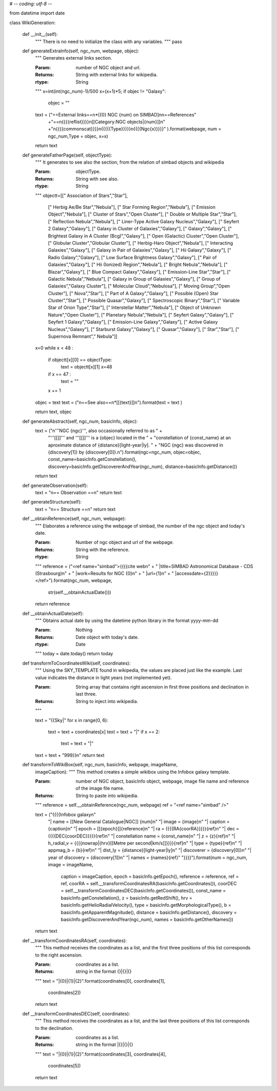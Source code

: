 # -*- coding: utf-8 -*-

from datetime import date

class WikiGeneration:



	def __init__(self):
		"""
		There is no need to initialize the class with any variables.
		"""
		pass



	def generateExtraInfo(self, ngc_num, webpage, objec):
		"""
		Generates external links section.
	 
		
		:Param: number of NGC object and url.
		:Returns: String with external links for wikipedia.
		:rtype: String 
		"""
		x=int(int(ngc_num)-1)/500
		x=(x+1)*5;
		if objec != "Galaxy":
			objec = ""
		text = ("==External links==\n*[{0} NGC {num} on SIMBAD]\n\n==References"
				+"==\n{{{{reflist}}}}\n[[Category:NGC objects|{num}]]\n"
				+"\n{{{{commonscat}}}}\n{{{{{Type}}}}}\n{{{{Ngc{x}}}}}"
				).format(webpage, num = ngc_num,Type = objec, x=x)
		
		

		return text

	def generateFatherPage(self, objectType):
		"""
		It generates to see also the section, from the relation 
		of simbad objects and wikipedia
	 
		
		:Param: objectType.
		:Returns: String with see also.
		:rtype: String 
		"""
		objectt=[[" Association of Stars","Star"],
				[" Herbig Ae/Be Star","Nebula"],
				[" Star Forming Region","Nebula"],
				[" Emission Object","Nebula"],
				[" Cluster of Stars","Open Cluster"],
				[" Double or Multiple Star","Star"],
				[" Reflection Nebula","Nebula"],
				[" Liner-Type Active Galaxy Nucleus","Galaxy"],
				[" Seyfert 2 Galaxy","Galaxy"],
				[" Galaxy in Cluster of Galaxies","Galaxy"],
				[" Galaxy","Galaxy"],
				[" Brightest Galaxy in A Cluster (Bcg)","Galaxy"],
				[" Open (Galactic) Cluster","Open Cluster"],
				[" Globular Cluster","Globular Cluster"],
				[" Herbig-Haro Object","Nebula"],
				[" Interacting Galaxies","Galaxy"],
				[" Galaxy in Pair of Galaxies","Galaxy"],
				[" Hii Galaxy","Galaxy"],
				[" Radio Galaxy","Galaxy"],
				[" Low Surface Brightness Galaxy","Galaxy"],
				[" Pair of Galaxies","Galaxy"],
				[" Hii (Ionized) Region","Nebula"],
				[" Bright Nebula","Nebula"],
				[" Blazar","Galaxy"],
				[" Blue Compact Galaxy","Galaxy"],
				[" Emission-Line Star","Star"],
				[" Galactic Nebula","Nebula"],
				[" Galaxy in Group of Galaxies","Galaxy"],
				[" Group of Galaxies","Galaxy Cluster"],
				[" Molecular Cloud","Nebulosa"],
				[" Moving Group","Open Cluster"],
				[" Nova","Star"],
				[" Part of A Galaxy","Galaxy"],
				[" Possible (Open) Star Cluster","Star"],
				[" Possible Quasar","Galaxy"],
				[" Spectroscopic Binary","Star"],
				[" Variable Star of Orion Type","Star"],
				[" Interstellar Matter","Nebula"],
				[" Object of Unknown Nature","Open Cluster"],
				[" Planetary Nebula","Nebula"],
				[" Seyfert Galaxy","Galaxy"],
				[" Seyfert 1 Galaxy","Galaxy"],
				[" Emission-Line Galaxy","Galaxy"],
				[" Active Galaxy Nucleus","Galaxy"],
				[" Starburst Galaxy","Galaxy"],
				[" Quasar","Galaxy"],
				[" Star","Star"],
				[" Supernova Remnant"," Nebula"]]

		x=0	
		while x < 48 :
			if objectt[x][0] == objectType:
				text = objectt[x][1]
				x=48
			if x == 47 :
				text = ""
			x += 1
		objec = text
		text = ("\n==See also==\n*[[{text}]]\n").format(text = text )

		return text, objec


	def generateAbstract(self, ngc_num, basicInfo, objec):
		text = ("\n'''NGC {ngc}''',  also occasionally referred to as " +
			"'''[[]]''' and '''[[]]''' is a {objec} located in the " +
			"constellation of {const_name} at an aproximate distance of {distance}[light-year|ly]. " +
			"NGC {ngc} was discovered in {discovery[1]} by {discovery[0]}.\n").format(ngc=ngc_num, objec=objec,
			const_name=basicInfo.getConstellation(), discovery=basicInfo.getDiscovererAndYear(ngc_num),
			distance=basicInfo.getDistance())
		return text


	def generateObservation(self):
		text = "\n== Observation ==\n"
		return text


	def generateStructure(self):
		text = "\n== Structure ==\n"
		return text


	def __obtainReference(self, ngc_num, webpage):
		"""
		Elaborates a reference using the webpage of simbad, the number of the
		ngc object and today's date.

		
		:Param: Number of ngc object and url of the webpage.
		:Returns: String with the reference.
		:rtype: String 
		"""
		reference = ("<ref name=\"simbad\">{{{{cite web\n" +
		"  |title=SIMBAD Astronomical Database - CDS (Strasbourg)\n" +
		"  |work=Results for NGC {0}\n" + 
		"  |url={1}\n" + 
		"  |accessdate={2}}}}}</ref>").format(ngc_num, webpage,
				str(self.__obtainActualDate()))
		return reference



	def __obtainActualDate(self):
		"""
		Obtains actual date by using the datetime python library in the format
		yyyy-mm-dd

		
		:Param: Nothing
		:Returns: Date object with today's date.
		:rtype: Date
		"""
		today = date.today()
		return today



	def transformToCoordinatesWiki(self, coordinates):
		"""
		Using the SKY_TEMPLATE found in wikipedia, the values are placed
	 	just like the example.  Last value indicates the distance in light
	 	years (not implemented yet).

		
		:Param: String array that contains right ascension in first three positions
			        and declination in last three.
		:Returns: String to inject into wikipedia.
		"""

		text = "{{Sky|"
		for x in range(0, 6):
			text = text + coordinates[x]
			text = text + "|"
			if x == 2:
				text = text + "|"
		text = text + "999}}\n"
		return text



	def transformToWikiBox(self, ngc_num, basicInfo, webpage, imageName,
		imageCaption):
		"""
		This method creates a simple wikibox using the Infobox galaxy template.

		
		:Param: number of NGC object, basicInfo object, webpage, image
			file name and reference of the image file name.
		:Returns: String to paste into wikipedia.
		"""
		reference = self.__obtainReference(ngc_num, webpage)
		ref = "<ref name=\"simbad\" />"

		text = ("{{{{Infobox galaxy\n"
			"| name = [[New General Catalogue|NGC]] {num}\n"
			"| image = {image}\n"
			"| caption = {caption}\n"
			"| epoch = [[{epoch}]]{reference}\n"
			"| ra = {{{{RA{coorRA}}}}}{ref}\n"
			"| dec = {{{{DEC{coorDEC}}}}}{ref}\n"
			"| constellation name = {const_name}\n"
			"| z = {z}{ref}\n"
			"| h_radial_v = {{{{nowrap|{hrv}[[Metre per second|km/s]]}}}}{ref}\n"
			"| type = {type}{ref}\n"
			"| appmag_b = {b}{ref}\n"
			"| dist_ly = {distance}[light-year|ly]\n"
			"| discoverer = {discovery[0]}\n"
			"| year of discovery = {discovery[1]}\n"			
			"| names = {names}{ref}"
			"}}}}").format(num = ngc_num, image = imageName,
				caption = imageCaption, epoch = basicInfo.getEpoch(),
				reference = reference, ref = ref,
				coorRA = self.__transformCoordinatesRA(basicInfo.getCoordinates()),
				coorDEC = self.__transformCoordinatesDEC(basicInfo.getCoordinates()),
				const_name = basicInfo.getConstellation(),
				z = basicInfo.getRedShift(),
				hrv = basicInfo.getHelioRadialVelocity(),
				type = basicInfo.getMorphologicalType(),
				b = basicInfo.getApparentMagnitude(),
				distance = basicInfo.getDistance(),
				discovery = basicInfo.getDiscovererAndYear(ngc_num),
				names = basicInfo.getOtherNames())
		return text



	def __transformCoordinatesRA(self, coordinates):
		"""
		This method receives the coordinates as a list, and the first
		three positions of this list corresponds to the right ascension.

		:Param: coordinates as a list.
		:Returns: string in the format {}|{}|{}
		"""
		text = "|{0}|{1}|{2}".format(coordinates[0], coordinates[1],
			coordinates[2])
		return text



	def __transformCoordinatesDEC(self, coordinates):
		"""
		This method receives the coordinates as a list, and the
		last three positions of this list corresponds to the declination.

		:Param: coordinates as a list.
		:Returns: string in the format |{}|{}|{}
		"""
		text = "|{0}|{1}|{2}".format(coordinates[3], coordinates[4],
			coordinates[5])
		return text
